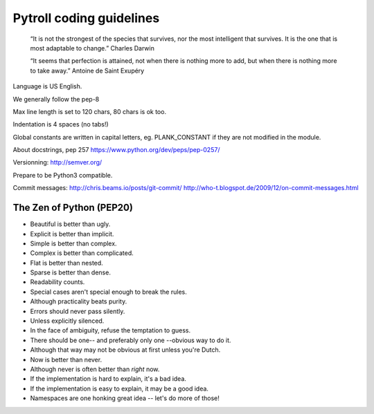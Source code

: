 =========================
Pytroll coding guidelines
=========================

    “It is not the strongest of the species that survives, nor the most intelligent that survives. 
    It is the one that is most adaptable to change.”
    Charles Darwin

    “It seems that perfection is attained, 
    not when there is nothing more to add, 
    but when there is nothing more to take away.” 
    Antoine de Saint Exupéry


Language is US English.

We generally follow the pep-8

Max line length is set to 120 chars, 80 chars is ok too.

Indentation is 4 spaces (no tabs!)

Global constants are written in capital letters, eg. PLANK_CONSTANT if they are not modified in the module.

About docstrings, pep 257 https://www.python.org/dev/peps/pep-0257/

Versionning: http://semver.org/

Prepare to be Python3 compatible.

Commit messages:
http://chris.beams.io/posts/git-commit/
http://who-t.blogspot.de/2009/12/on-commit-messages.html


The Zen of Python (PEP20)
-------------------------
* Beautiful is better than ugly.
* Explicit is better than implicit.
* Simple is better than complex.
* Complex is better than complicated.
* Flat is better than nested.
* Sparse is better than dense.
* Readability counts.
* Special cases aren't special enough to break the rules.
* Although practicality beats purity.
* Errors should never pass silently.
* Unless explicitly silenced.
* In the face of ambiguity, refuse the temptation to guess.
* There should be one-- and preferably only one --obvious way to do it.
* Although that way may not be obvious at first unless you're Dutch.
* Now is better than never.
* Although never is often better than *right* now.
* If the implementation is hard to explain, it's a bad idea.
* If the implementation is easy to explain, it may be a good idea.
* Namespaces are one honking great idea -- let's do more of those!

